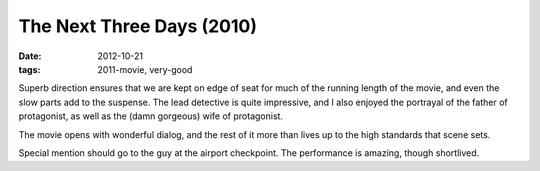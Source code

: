 The Next Three Days (2010)
==========================

:date: 2012-10-21
:tags: 2011-movie, very-good



Superb direction ensures that we are kept on edge of seat for much of
the running length of the movie, and even the slow parts add to the
suspense. The lead detective is quite impressive, and I also enjoyed the
portrayal of the father of protagonist, as well as the (damn gorgeous)
wife of protagonist.

The movie opens with wonderful dialog, and the rest of it more
than lives up to the high standards that scene sets.

Special mention should go to the guy at the airport checkpoint. The
performance is amazing, though shortlived.
